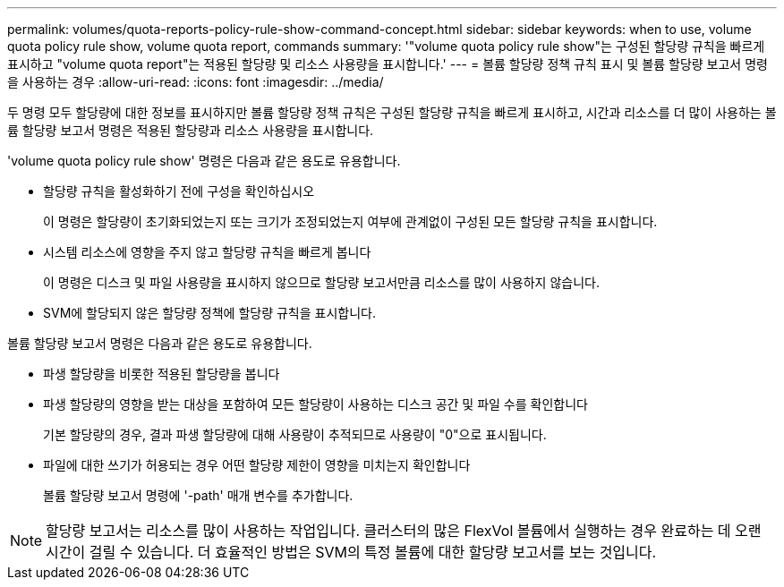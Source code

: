 ---
permalink: volumes/quota-reports-policy-rule-show-command-concept.html 
sidebar: sidebar 
keywords: when to use, volume quota policy rule show, volume quota report, commands 
summary: '"volume quota policy rule show"는 구성된 할당량 규칙을 빠르게 표시하고 "volume quota report"는 적용된 할당량 및 리소스 사용량을 표시합니다.' 
---
= 볼륨 할당량 정책 규칙 표시 및 볼륨 할당량 보고서 명령을 사용하는 경우
:allow-uri-read: 
:icons: font
:imagesdir: ../media/


[role="lead"]
두 명령 모두 할당량에 대한 정보를 표시하지만 볼륨 할당량 정책 규칙은 구성된 할당량 규칙을 빠르게 표시하고, 시간과 리소스를 더 많이 사용하는 볼륨 할당량 보고서 명령은 적용된 할당량과 리소스 사용량을 표시합니다.

'volume quota policy rule show' 명령은 다음과 같은 용도로 유용합니다.

* 할당량 규칙을 활성화하기 전에 구성을 확인하십시오
+
이 명령은 할당량이 초기화되었는지 또는 크기가 조정되었는지 여부에 관계없이 구성된 모든 할당량 규칙을 표시합니다.

* 시스템 리소스에 영향을 주지 않고 할당량 규칙을 빠르게 봅니다
+
이 명령은 디스크 및 파일 사용량을 표시하지 않으므로 할당량 보고서만큼 리소스를 많이 사용하지 않습니다.

* SVM에 할당되지 않은 할당량 정책에 할당량 규칙을 표시합니다.


볼륨 할당량 보고서 명령은 다음과 같은 용도로 유용합니다.

* 파생 할당량을 비롯한 적용된 할당량을 봅니다
* 파생 할당량의 영향을 받는 대상을 포함하여 모든 할당량이 사용하는 디스크 공간 및 파일 수를 확인합니다
+
기본 할당량의 경우, 결과 파생 할당량에 대해 사용량이 추적되므로 사용량이 "0"으로 표시됩니다.

* 파일에 대한 쓰기가 허용되는 경우 어떤 할당량 제한이 영향을 미치는지 확인합니다
+
볼륨 할당량 보고서 명령에 '-path' 매개 변수를 추가합니다.



[NOTE]
====
할당량 보고서는 리소스를 많이 사용하는 작업입니다. 클러스터의 많은 FlexVol 볼륨에서 실행하는 경우 완료하는 데 오랜 시간이 걸릴 수 있습니다. 더 효율적인 방법은 SVM의 특정 볼륨에 대한 할당량 보고서를 보는 것입니다.

====